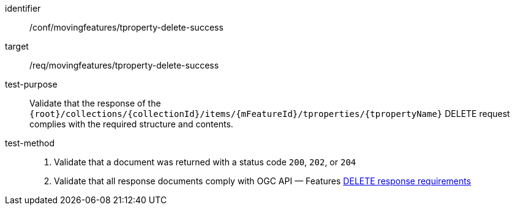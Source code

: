 [[conf_mf_tproperty_delete_success]]
[abstract_test]
====
[%metadata]
identifier:: /conf/movingfeatures/tproperty-delete-success
target:: /req/movingfeatures/tproperty-delete-success
test-purpose:: Validate that the response of the `{root}/collections/{collectionId}/items/{mFeatureId}/tproperties/{tpropertyName}` DELETE request complies with the required structure and contents.
test-method::
+
--
1. Validate that a document was returned with a status code `200`, `202`, or `204` +
2. Validate that all response documents comply with OGC API — Features link:http://docs.ogc.org/DRAFTS/20-002.html#_operation_3[DELETE response requirements]
--
====